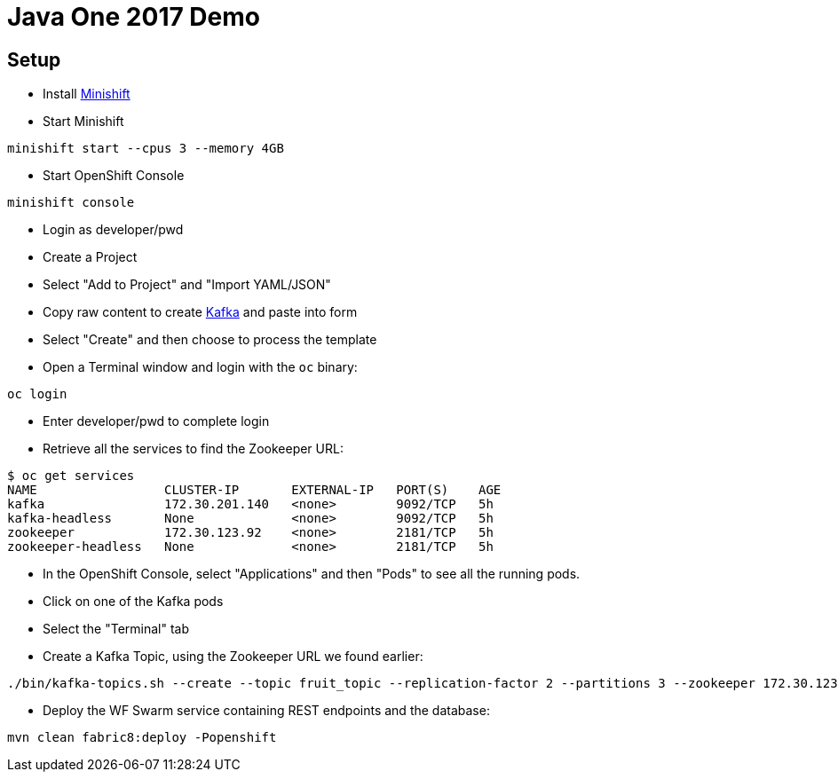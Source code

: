 = Java One 2017 Demo

== Setup

* Install https://docs.openshift.org/latest/minishift/getting-started/installing.html[Minishift]
* Start Minishift

[source,bash]
----
minishift start --cpus 3 --memory 4GB
----

* Start OpenShift Console

[source,bash]
----
minishift console
----

* Login as developer/pwd
* Create a Project
* Select "Add to Project" and "Import YAML/JSON"
* Copy raw content to create https://raw.githubusercontent.com/EnMasseProject/barnabas/master/kafka-statefulsets/resources/openshift-template.yaml[Kafka] and paste into form
* Select "Create" and then choose to process the template
* Open a Terminal window and login with the `oc` binary:

[source,bash]
----
oc login
----

* Enter developer/pwd to complete login
* Retrieve all the services to find the Zookeeper URL:

[source,bash]
----
$ oc get services
NAME                 CLUSTER-IP       EXTERNAL-IP   PORT(S)    AGE
kafka                172.30.201.140   <none>        9092/TCP   5h
kafka-headless       None             <none>        9092/TCP   5h
zookeeper            172.30.123.92    <none>        2181/TCP   5h
zookeeper-headless   None             <none>        2181/TCP   5h
----

* In the OpenShift Console,
 select "Applications" and then "Pods" to see all the running pods.
* Click on one of the Kafka pods
* Select the "Terminal" tab
* Create a Kafka Topic, using the Zookeeper URL we found earlier:

[source,bash]
----
./bin/kafka-topics.sh --create --topic fruit_topic --replication-factor 2 --partitions 3 --zookeeper 172.30.123.92:2181
----

* Deploy the WF Swarm service containing REST endpoints and the database:

[source,bash]
----
mvn clean fabric8:deploy -Popenshift
----

